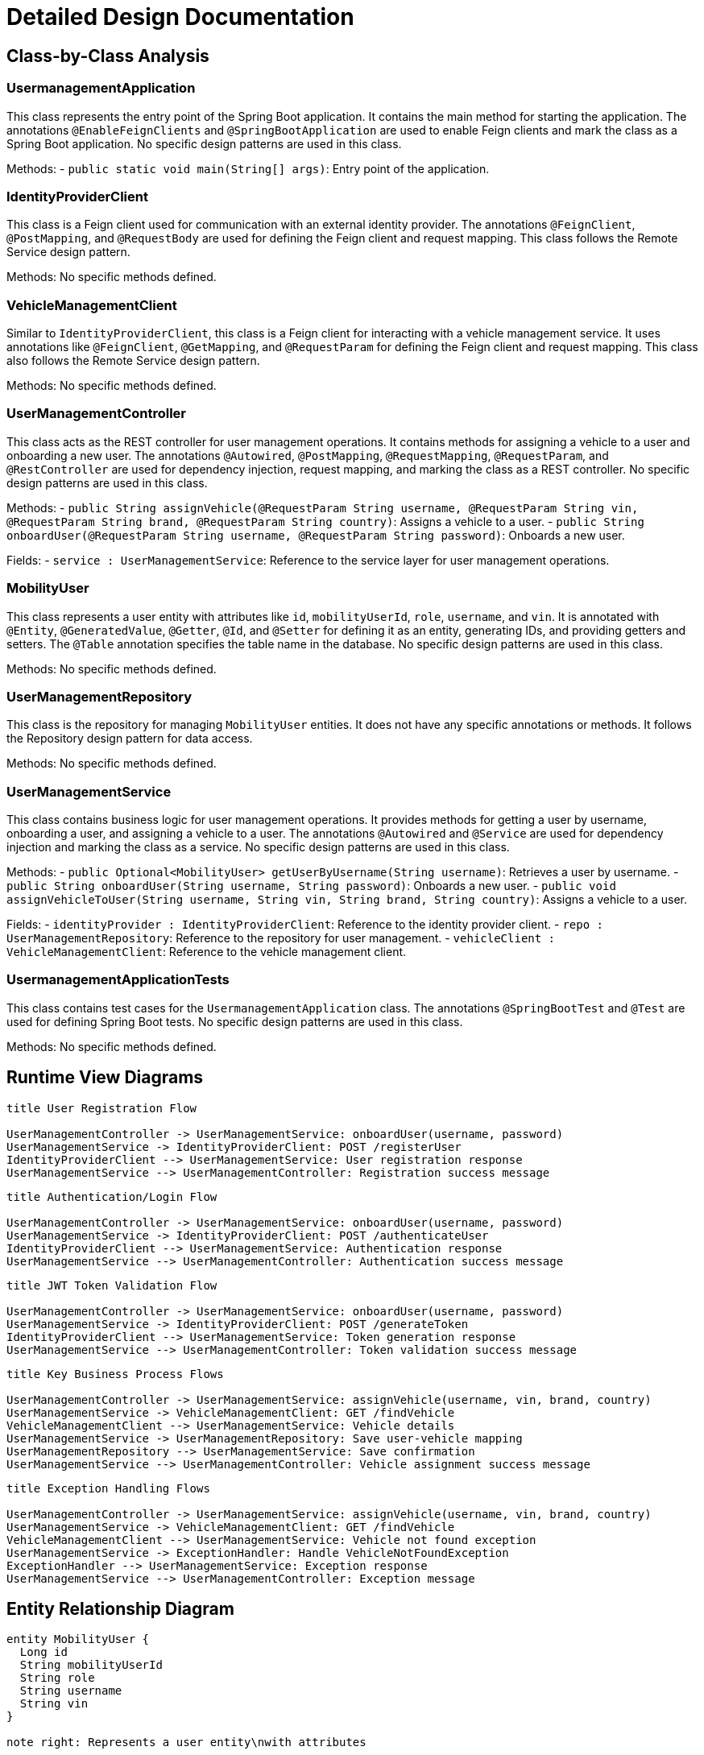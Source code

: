 = Detailed Design Documentation

== Class-by-Class Analysis

=== UsermanagementApplication

This class represents the entry point of the Spring Boot application. It contains the main method for starting the application. The annotations `@EnableFeignClients` and `@SpringBootApplication` are used to enable Feign clients and mark the class as a Spring Boot application. No specific design patterns are used in this class.

Methods:
- `public static void main(String[] args)`: Entry point of the application.

=== IdentityProviderClient

This class is a Feign client used for communication with an external identity provider. The annotations `@FeignClient`, `@PostMapping`, and `@RequestBody` are used for defining the Feign client and request mapping. This class follows the Remote Service design pattern.

Methods: No specific methods defined.

=== VehicleManagementClient

Similar to `IdentityProviderClient`, this class is a Feign client for interacting with a vehicle management service. It uses annotations like `@FeignClient`, `@GetMapping`, and `@RequestParam` for defining the Feign client and request mapping. This class also follows the Remote Service design pattern.

Methods: No specific methods defined.

=== UserManagementController

This class acts as the REST controller for user management operations. It contains methods for assigning a vehicle to a user and onboarding a new user. The annotations `@Autowired`, `@PostMapping`, `@RequestMapping`, `@RequestParam`, and `@RestController` are used for dependency injection, request mapping, and marking the class as a REST controller. No specific design patterns are used in this class.

Methods:
- `public String assignVehicle(@RequestParam String username, @RequestParam String vin, @RequestParam String brand, @RequestParam String country)`: Assigns a vehicle to a user.
- `public String onboardUser(@RequestParam String username, @RequestParam String password)`: Onboards a new user.

Fields:
- `service : UserManagementService`: Reference to the service layer for user management operations.

=== MobilityUser

This class represents a user entity with attributes like `id`, `mobilityUserId`, `role`, `username`, and `vin`. It is annotated with `@Entity`, `@GeneratedValue`, `@Getter`, `@Id`, and `@Setter` for defining it as an entity, generating IDs, and providing getters and setters. The `@Table` annotation specifies the table name in the database. No specific design patterns are used in this class.

Methods: No specific methods defined.

=== UserManagementRepository

This class is the repository for managing `MobilityUser` entities. It does not have any specific annotations or methods. It follows the Repository design pattern for data access.

Methods: No specific methods defined.

=== UserManagementService

This class contains business logic for user management operations. It provides methods for getting a user by username, onboarding a user, and assigning a vehicle to a user. The annotations `@Autowired` and `@Service` are used for dependency injection and marking the class as a service. No specific design patterns are used in this class.

Methods:
- `public Optional<MobilityUser> getUserByUsername(String username)`: Retrieves a user by username.
- `public String onboardUser(String username, String password)`: Onboards a new user.
- `public void assignVehicleToUser(String username, String vin, String brand, String country)`: Assigns a vehicle to a user.

Fields:
- `identityProvider : IdentityProviderClient`: Reference to the identity provider client.
- `repo : UserManagementRepository`: Reference to the repository for user management.
- `vehicleClient : VehicleManagementClient`: Reference to the vehicle management client.

=== UsermanagementApplicationTests

This class contains test cases for the `UsermanagementApplication` class. The annotations `@SpringBootTest` and `@Test` are used for defining Spring Boot tests. No specific design patterns are used in this class.

Methods: No specific methods defined.

== Runtime View Diagrams

[plantuml, runtime-view]
----
title User Registration Flow

UserManagementController -> UserManagementService: onboardUser(username, password)
UserManagementService -> IdentityProviderClient: POST /registerUser
IdentityProviderClient --> UserManagementService: User registration response
UserManagementService --> UserManagementController: Registration success message
----

[plantuml, runtime-view]
----
title Authentication/Login Flow

UserManagementController -> UserManagementService: onboardUser(username, password)
UserManagementService -> IdentityProviderClient: POST /authenticateUser
IdentityProviderClient --> UserManagementService: Authentication response
UserManagementService --> UserManagementController: Authentication success message
----

[plantuml, runtime-view]
----
title JWT Token Validation Flow

UserManagementController -> UserManagementService: onboardUser(username, password)
UserManagementService -> IdentityProviderClient: POST /generateToken
IdentityProviderClient --> UserManagementService: Token generation response
UserManagementService --> UserManagementController: Token validation success message
----

[plantuml, runtime-view]
----
title Key Business Process Flows

UserManagementController -> UserManagementService: assignVehicle(username, vin, brand, country)
UserManagementService -> VehicleManagementClient: GET /findVehicle
VehicleManagementClient --> UserManagementService: Vehicle details
UserManagementService -> UserManagementRepository: Save user-vehicle mapping
UserManagementRepository --> UserManagementService: Save confirmation
UserManagementService --> UserManagementController: Vehicle assignment success message
----

[plantuml, runtime-view]
----
title Exception Handling Flows

UserManagementController -> UserManagementService: assignVehicle(username, vin, brand, country)
UserManagementService -> VehicleManagementClient: GET /findVehicle
VehicleManagementClient --> UserManagementService: Vehicle not found exception
UserManagementService -> ExceptionHandler: Handle VehicleNotFoundException
ExceptionHandler --> UserManagementService: Exception response
UserManagementService --> UserManagementController: Exception message
----

== Entity Relationship Diagram

[plantuml, er-diagram]
----
entity MobilityUser {
  Long id
  String mobilityUserId
  String role
  String username
  String vin
}

note right: Represents a user entity\nwith attributes
----

== Detailed Component Interactions

The interactions between the components in the application are as follows:

- UserManagementController interacts with UserManagementService to handle user management operations.
- UserManagementService interacts with IdentityProviderClient for user registration and authentication.
- UserManagementService interacts with VehicleManagementClient for vehicle-related operations.
- UserManagementService interacts with UserManagementRepository for data access.
- Exception handling is done by ExceptionHandler for handling specific exceptions.
- Data flows from the controller to the service layer and then to the repository for data manipulation.
- Transaction boundaries are managed by Spring's transaction management for ensuring data consistency.

This design ensures a clear separation of concerns with distinct layers for handling different aspects of user and vehicle management operations.

== Conclusion

This detailed design documentation provides a comprehensive overview of the classes, their interactions, key business flows, entity relationships, and component interactions in the Java Spring Boot application for user and vehicle management. Developers can refer to this document for understanding the detailed implementation design of the application.